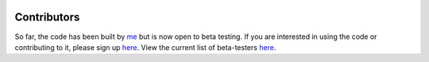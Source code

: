     .. module:: dense_basis
    
.. _contrib:

Contributors
============

So far, the code has been built by `me <https://kartheikiyer.github.io>`_ but is now open to beta testing. If you are interested in using the code or contributing to it, please sign up `here <https://forms.gle/4qfWH85m2T3mwY159>`_. View the current list of beta-testers `here <https://docs.google.com/document/d/1Kmx60TidDDeH_3Sumw1ctgeIGR_SQhyiD_u1QHtdDZE/edit?usp=sharing>`_.

